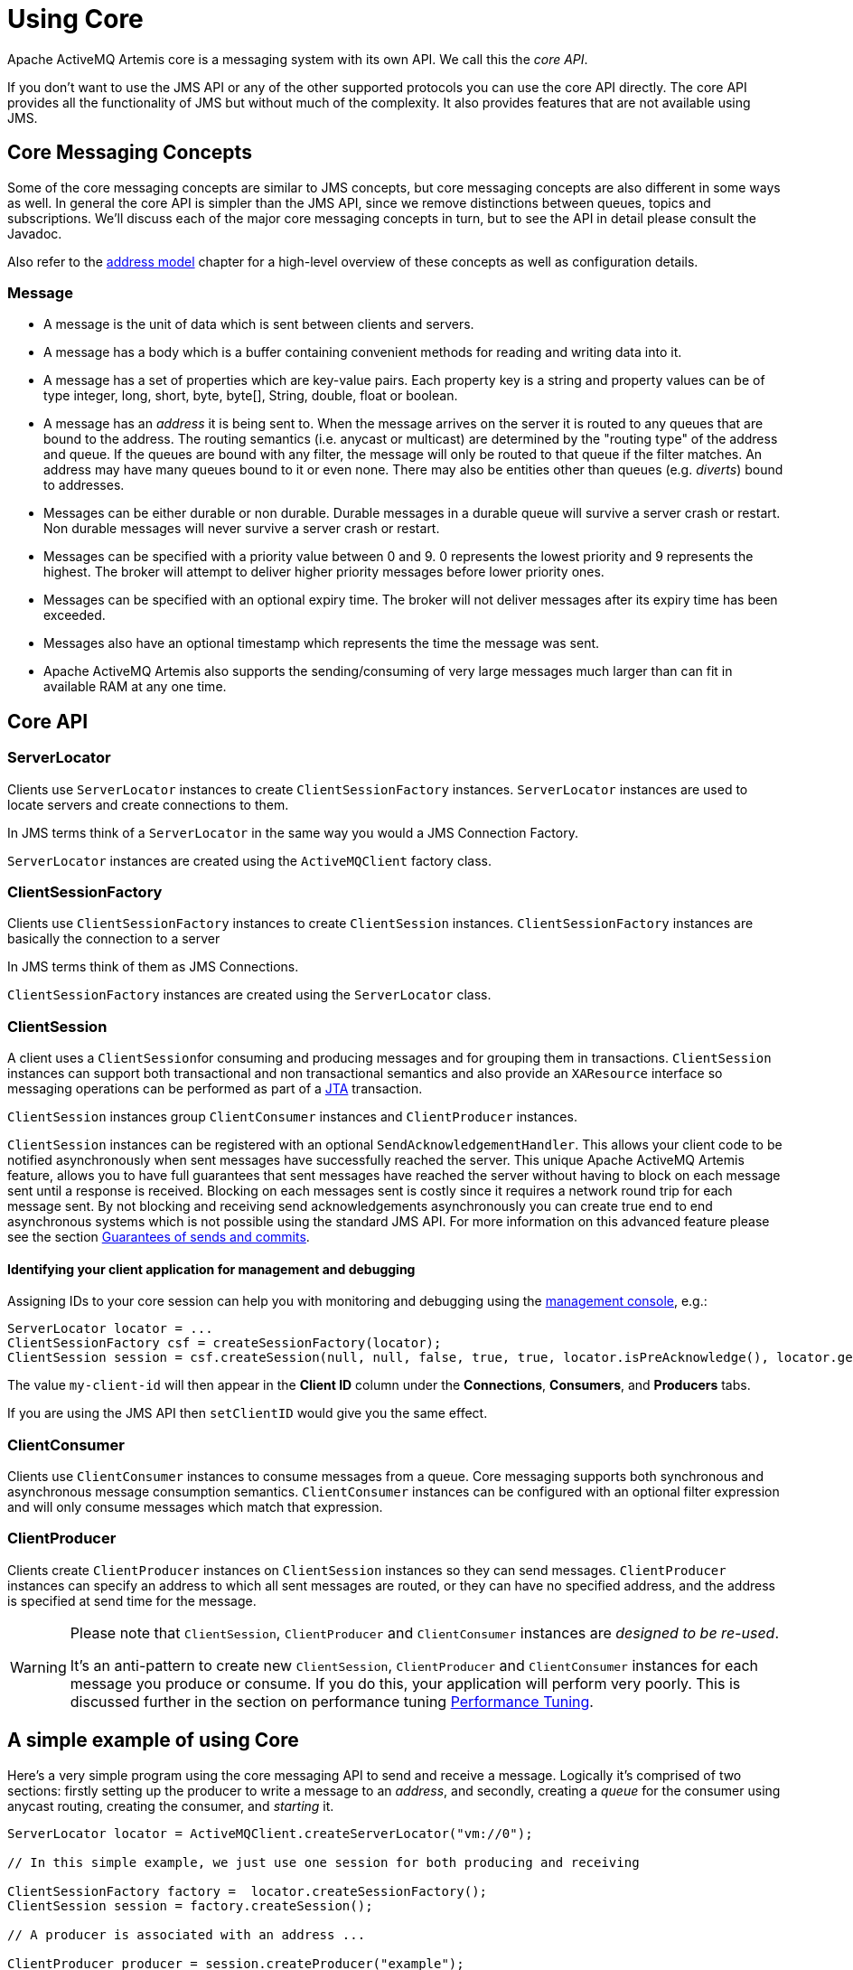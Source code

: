 = Using Core
:idprefix:
:idseparator: -

Apache ActiveMQ Artemis core is a messaging system with its own API.
We call this the _core API_.

If you don't want to use the JMS API or any of the other supported protocols you can use the core API directly.
The core API provides all the functionality of JMS but without much of the complexity.
It also provides features that are not available using JMS.

== Core Messaging Concepts

Some of the core messaging concepts are similar to JMS concepts, but core messaging concepts are also different in some ways as well.
In general the core API is simpler than the JMS API, since we remove distinctions between queues, topics and subscriptions.
We'll discuss each of the major core messaging concepts in turn, but to see the API in detail please consult the Javadoc.

Also refer to the xref:address-model.adoc#address-model[address model] chapter for a high-level overview of these concepts as well as configuration details.

=== Message

* A message is the unit of data which is sent between clients and servers.
* A message has a body which is a buffer containing convenient methods for reading and writing data into it.
* A message has a set of properties which are key-value pairs.
Each property key is a string and property values can be of type integer, long, short, byte, byte[], String, double, float or boolean.
* A message has an _address_ it is being sent to.
When the message arrives on the server it is routed to any queues that are bound to the address.
The routing semantics (i.e. anycast or multicast) are determined by the "routing type" of the address and queue.
If the queues are bound with any filter, the message will only be routed to that queue if the filter matches.
An address may have many queues bound to it or even none.
There may also be entities other than queues (e.g. _diverts_) bound to addresses.
* Messages can be either durable or non durable.
Durable messages in a durable queue will survive a server crash or restart.
Non durable messages will never survive a server crash or restart.
* Messages can be specified with a priority value between 0 and 9.
0 represents the lowest priority and 9 represents the highest.
The broker will attempt to deliver higher priority messages before lower priority ones.
* Messages can be specified with an optional expiry time.
The broker will not deliver messages after its expiry time has been exceeded.
* Messages also have an optional timestamp which represents the time the message was sent.
* Apache ActiveMQ Artemis also supports the sending/consuming of very large messages much larger than can fit in available RAM at any one time.

== Core API

=== ServerLocator

Clients use `ServerLocator` instances to create `ClientSessionFactory` instances.
`ServerLocator` instances are used to locate servers and create connections to them.

In JMS terms think of a `ServerLocator` in the same way you would a JMS Connection Factory.

`ServerLocator` instances are created using the `ActiveMQClient` factory class.

=== ClientSessionFactory

Clients use `ClientSessionFactory` instances to create `ClientSession` instances.
`ClientSessionFactory` instances are basically the connection to a server

In JMS terms think of them as JMS Connections.

`ClientSessionFactory` instances are created using the `ServerLocator` class.

=== ClientSession

A client uses a ``ClientSession``for consuming and producing messages and for grouping them in transactions.
`ClientSession` instances can support both transactional and non transactional semantics and also provide an `XAResource` interface so messaging operations can be performed as part of a http://www.oracle.com/technetwork/java/javaee/tech/jta-138684.html[JTA] transaction.

`ClientSession` instances group `ClientConsumer` instances and `ClientProducer` instances.

`ClientSession` instances can be registered with an optional `SendAcknowledgementHandler`.
This allows your client code to be notified asynchronously when sent messages have successfully reached the server.
This unique Apache ActiveMQ Artemis feature, allows you to have full guarantees that sent messages have reached the server without having to block on each message sent until a response is received.
Blocking on each messages sent is costly since it requires a network round trip for each message sent.
By not blocking and receiving send acknowledgements asynchronously you can create true end to end asynchronous systems which is not possible using the standard JMS API.
For more information on this advanced feature please see the section xref:send-guarantees.adoc#guarantees-of-sends-and-commits[Guarantees of sends and commits].

==== Identifying your client application for management and debugging

Assigning IDs to your core session can help you with monitoring and debugging using the xref:management-console.adoc#management-console[management console], e.g.:

[,java]
----
ServerLocator locator = ...
ClientSessionFactory csf = createSessionFactory(locator);
ClientSession session = csf.createSession(null, null, false, true, true, locator.isPreAcknowledge(), locator.getAckBatchSize(), "my-client-id");
----

The value `my-client-id` will then appear in the *Client ID* column under the *Connections*, *Consumers*, and *Producers* tabs.

If you are using the JMS API then `setClientID` would give you the same effect.

=== ClientConsumer

Clients use `ClientConsumer` instances to consume messages from a queue.
Core messaging supports both synchronous and asynchronous message consumption semantics.
`ClientConsumer` instances can be configured with an optional filter expression and will only consume messages which match that expression.

=== ClientProducer

Clients create `ClientProducer` instances on `ClientSession` instances so they can send messages.
`ClientProducer` instances can specify an address to which all sent messages are routed, or they can have no specified address, and the address is specified at send time for the message.

[WARNING]
====
Please note that `ClientSession`, `ClientProducer` and `ClientConsumer` instances are _designed to be re-used_.

It's an anti-pattern to create new `ClientSession`, `ClientProducer` and `ClientConsumer` instances for each message you produce or consume.
If you do this, your application will perform very poorly.
This is  discussed further in the section on performance tuning xref:perf-tuning.adoc#performance-tuning[Performance Tuning].
====

== A simple example of using Core

Here's a very simple program using the core messaging API to send and receive a message.
Logically it's comprised of two sections: firstly setting up the producer to write a message to an _address_, and secondly, creating a _queue_ for the consumer using anycast routing, creating the consumer, and _starting_ it.

[,java]
----
ServerLocator locator = ActiveMQClient.createServerLocator("vm://0");

// In this simple example, we just use one session for both producing and receiving

ClientSessionFactory factory =  locator.createSessionFactory();
ClientSession session = factory.createSession();

// A producer is associated with an address ...

ClientProducer producer = session.createProducer("example");
ClientMessage message = session.createMessage(true);
message.getBodyBuffer().writeString("Hello");

// We need a queue attached to the address ...

session.createQueue("example", RoutingType.ANYCAST, "example", true);

// And a consumer attached to the queue ...

ClientConsumer consumer = session.createConsumer("example");

// Once we have a queue, we can send the message ...

producer.send(message);

// We need to start the session before we can -receive- messages ...

session.start();
ClientMessage msgReceived = consumer.receive();

System.out.println("message = " + msgReceived.getBodyBuffer().readString());

session.close();
----
